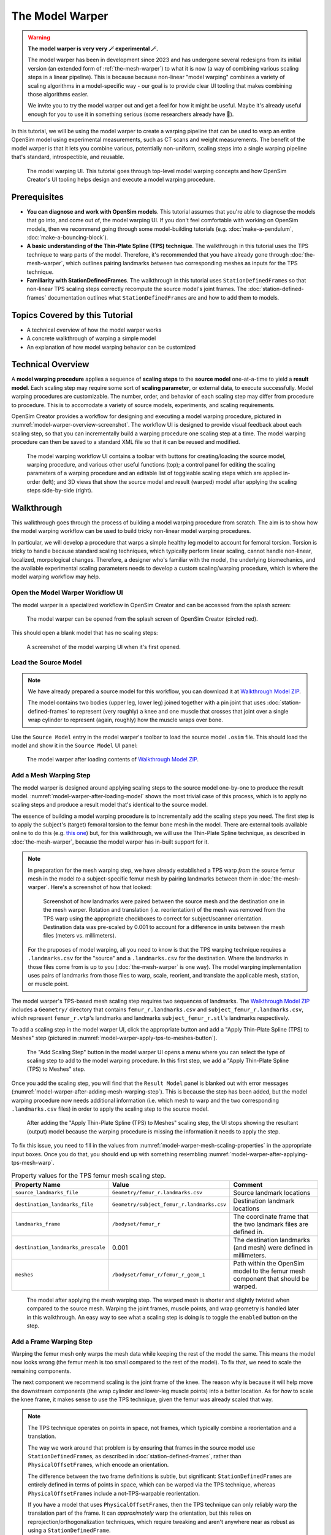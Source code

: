 .. _the-model-warper:

The Model Warper
================

.. warning::

    **The model warper is very very 🪄 experimental 🪄.**

    The model warper has been in development since 2023 and has undergone several
    redesigns from its initial version (an extended form of :ref:`the-mesh-warper`)
    to what it is now (a way of combining various scaling steps in a linear pipeline).
    This is because because non-linear "model warping" combines a variety of scaling
    algorithms in a model-specific way - our goal is to provide clear UI tooling
    that makes combining those algorithms easier.

    We invite you to try the model warper out and get a feel for how it might be
    useful. Maybe it's already useful enough for you to use it in something
    serious (some researchers already have 🎉).

In this tutorial, we will be using the model warper to create a warping pipeline that
can be used to warp an entire OpenSim model using experimental measurements, such as
CT scans and weight measurements. The benefit of the model warper is that it lets you
combine various, potentially non-uniform, scaling steps into a single warping pipeline
that's standard, introspectible, and reusable.

.. _model-warper-ui:
.. figure:: _static/the-model-warper/model-warper.jpg
    :width: 60%

    The model warping UI. This tutorial goes through top-level model warping concepts
    and how OpenSim Creator's UI tooling helps design and execute a model warping
    procedure.


Prerequisites
-------------

* **You can diagnose and work with OpenSim models**. This tutorial assumes that
  you're able to diagnose the models that go into, and come out of, the model
  warping UI. If you don't feel comfortable with working on OpenSim models, then
  we recommend going through some model-building tutorials (e.g. :doc:`make-a-pendulum`,
  :doc:`make-a-bouncing-block`).

* **A basic understanding of the Thin-Plate Spline (TPS) technique**. The walkthrough
  in this tutorial uses the TPS technique to warp parts of the model. Therefore, it's
  recommended that you have already gone through :doc:`the-mesh-warper`, which outlines
  pairing landmarks between two corresponding meshes as inputs for the TPS technique.

* **Familiarity with StationDefinedFrames**. The walkthrough in this tutorial uses 
  ``StationDefinedFrame``\s so that non-linear TPS scaling steps correctly recompute
  the source model's joint frames. The :doc:`station-defined-frames` documentation
  outlines what ``StationDefinedFrame``\s are and how to add them to models.


Topics Covered by this Tutorial
-------------------------------

* A technical overview of how the model warper works
* A concrete walkthrough of warping a simple model
* An explanation of how model warping behavior can be customized


Technical Overview
------------------

A **model warping procedure** applies a sequence of **scaling steps** to the
**source model** one-at-a-time to yield a **result model**. Each scaling
step may require some sort of **scaling parameter**, or external data, to execute
successfully. Model warping procedures are customizable. The number, order, and
behavior of each scaling step may differ from procedure to procedure. This is to
accomodate a variety of source models, experiments, and scaling requirements.

OpenSim Creator provides a workflow for designing and executing a model warping
procedure, pictured in :numref:`model-warper-overview-screenshot`. The workflow
UI is designed to provide visual feedback about each scaling step, so that you
can incrementally build a warping procedure one scaling step at a time. The model
warping procedure can then be saved to a standard XML file so that it can be reused
and modified.

.. _model-warper-overview-screenshot:
.. figure:: _static/the-model-warper/model-warper.jpg
    :width: 60%

    The model warping workflow UI contains a toolbar with buttons for creating/loading
    the source model, warping procedure, and various other useful functions (top); a
    control panel for editing the scaling parameters of a warping procedure and
    an editable list of toggleable scaling steps which are applied in-order (left);
    and 3D views that show the source model and result (warped) model after applying
    the scaling steps side-by-side (right).


Walkthrough
-----------

This walkthrough goes through the process of building a model warping procedure from
scratch. The aim is to show how the model warping workflow can be used to build tricky
non-linear model warping procedures.

In particular, we will develop a procedure that warps a simple healthy leg model to account
for femoral torsion. Torsion is tricky to handle because standard scaling techniques, which
typically perform linear scaling, cannot handle non-linear, localized, morpological
changes. Therefore, a designer who's familiar with the model, the underlying biomechanics,
and the available experimental scaling parameters needs to develop a custom scaling/warping
procedure, which is where the model warping workflow may help.


Open the Model Warper Workflow UI
^^^^^^^^^^^^^^^^^^^^^^^^^^^^^^^^^

The model warper is a specialized workflow in OpenSim Creator and can be accessed from the
splash screen:

.. figure:: _static/the-model-warper/model-warper-open-button-on-splash-screen.jpeg
    :width: 60%

    The model warper can be opened from the splash screen of OpenSim Creator (circled red).

This should open a blank model that has no scaling steps:

.. figure:: _static/the-model-warper/blank-model-warper-ui.jpeg
    :width: 60%

    A screenshot of the model warping UI when it's first opened.


Load the Source Model
^^^^^^^^^^^^^^^^^^^^^

.. note::

  We have already prepared a source model for this workflow, you can download it at `Walkthrough Model ZIP`_.

  The model contains two bodies (upper leg, lower leg) joined together with a pin joint that
  uses :doc:`station-defined-frames` to represent (very roughly) a knee and one muscle that
  crosses that joint over a single wrap cylinder to represent (again, roughly) how the muscle
  wraps over bone.


Use the ``Source Model`` entry in the model warper's toolbar to load the source model ``.osim``
file. This should load the model and show it in the ``Source Model`` UI panel:

.. _model-warper-after-loading-model:
.. figure:: _static/the-model-warper/model-warper-after-loading-source-model.jpeg
    :width: 60%

    The model warper after loading contents of `Walkthrough Model ZIP`_.


Add a Mesh Warping Step
^^^^^^^^^^^^^^^^^^^^^^^

The model warper is designed around applying scaling steps to the source model one-by-one
to produce the result model. :numref:`model-warper-after-loading-model` shows the most
trivial case of this process, which is to apply no scaling steps and produce a result
model that's identical to the source model.

The essence of building a model warping procedure is to incrementally add the scaling
steps you need. The first step is to apply the subject's (target) femoral torsion to
the femur bone mesh in the model. There are external tools available online to do
this (e.g. `this one <https://simtk.org/projects/bone_deformity>`_) but, for this
walkthrough, we will use the Thin-Plate Spline technique, as described in
:doc:`the-mesh-warper`, because the model warper has in-built support for it.

.. note::

  In preparation for the mesh warping step, we have already established a TPS warp
  *from* the source femur mesh in the model *to* a subject-specific femur mesh by
  pairing landmarks between them in :doc:`the-mesh-warper`. Here's a screenshot of
  how that looked:

  .. figure:: _static/the-model-warper/mesh-warper-showing-basic-TPS-warp-of-femur.jpeg
    :width: 60%

    Screenshot of how landmarks were paired between the source mesh and the destination one
    in the mesh warper. Rotation and translation (i.e. reorientation) of the mesh was removed
    from the TPS warp using the appropriate checkboxes to correct for subject/scanner
    orientation. Destination data was pre-scaled by 0.001 to account for a difference in
    units between the mesh files (meters vs. millimeters).

  For the pruposes of model warping, all you need to know is that the TPS warping technique
  requires a ``.landmarks.csv`` for the "source" and a ``.landmarks.csv`` for the destination.
  Where the landmarks in those files come from is up to you (:doc:`the-mesh-warper` is one way).
  The model warping implementation uses pairs of landmarks from those files to warp, scale, reorient,
  and translate the applicable mesh, station, or muscle point.

The model warper's TPS-based mesh scaling step requires two sequences of landmarks. The `Walkthrough Model ZIP`_
includes a ``Geometry/`` directory that contains ``femur_r.landmarks.csv`` and ``subject_femur_r.landmarks.csv``, which
represent ``femur_r.vtp``\'s landmarks and landmarks ``subject_femur_r.stl``\'s landmarks respectively.

To add a scaling step in the model warper UI, click the appropriate button and add a "Apply Thin-Plate
Spline (TPS) to Meshes" step (pictured in :numref:`model-warper-apply-tps-to-meshes-button`).

.. _model-warper-apply-tps-to-meshes-button:
.. figure:: _static/the-model-warper/apply-thin-plate-spline-to-meshes-scaling-step-button.jpeg
    :width: 60%

    The "Add Scaling Step" button in the model warper UI opens a menu where you can select
    the type of scaling step to add to the model warping procedure. In this first step, we
    add a "Apply Thin-Plate Spline (TPS) to Meshes" step.

Once you add the scaling step, you will find that the ``Result Model`` panel is blanked out with
error messages (:numref:`model-warper-after-adding-mesh-warping-step`). This is because the step
has been added, but the model warping procedure now needs additional information (i.e. which mesh
to warp and the two corresponding ``.landmarks.csv`` files) in order to apply the scaling step to
the source model.

.. _model-warper-after-adding-mesh-warping-step:
.. figure:: _static/the-model-warper/error-after-adding-mesh-warping-scaling-step.jpeg
    :width: 60%

    After adding the "Apply Thin-Plate Spline (TPS) to Meshes" scaling step, the UI stops showing
    the resultant (output) model because the warping procedure is missing the information it needs
    to apply the step.

To fix this issue, you need to fill in the values from :numref:`model-warper-mesh-scaling-properties`
in the appropriate input boxes. Once you do that, you should end up with something resembling
:numref:`model-warper-after-applying-tps-mesh-warp`.

.. _model-warper-mesh-scaling-properties:
.. list-table:: Property values for the TPS femur mesh scaling step.
   :widths: 25 25 50
   :header-rows: 1

   * - Property Name
     - Value
     - Comment
   * - ``source_landmarks_file``
     - ``Geometry/femur_r.landmarks.csv``
     - Source landmark locations
   * - ``destination_landmarks_file``
     - ``Geometry/subject_femur_r.landmarks.csv``
     - Destination landmark locations
   * - ``landmarks_frame``
     - ``/bodyset/femur_r``
     - The coordinate frame that the two landmark files are defined in.
   * - ``destination_landmarks_prescale``
     - 0.001
     - The destination landmarks (and mesh) were defined in millimeters.
   * - ``meshes``
     - ``/bodyset/femur_r/femur_r_geom_1``
     - Path within the OpenSim model to the femur mesh component that should be warped.

.. _model-warper-after-applying-tps-mesh-warp:
.. figure:: _static/the-model-warper/after-applying-tps-mesh-warp.jpeg
    :width: 60%

    The model after applying the mesh warping step. The warped mesh is shorter
    and slightly twisted when compared to the source mesh. Warping the joint frames, muscle
    points, and wrap geometry is handled later in this walkthrough. An easy way to see what
    a scaling step is doing is to toggle the ``enabled`` button on the step.


Add a Frame Warping Step
^^^^^^^^^^^^^^^^^^^^^^^^

Warping the femur mesh only warps the mesh data while keeping the rest of the model the
same. This means the model now looks wrong (the femur mesh is too small compared to the
rest of the model). To fix that, we need to scale the remaining components.

The next component we recommend scaling is the joint frame of the knee. The reason why
is because it will help move the downstream components (the wrap cylinder and lower-leg
muscle points) into a better location. As for *how* to scale the knee frame, it makes
sense to use the TPS technique, given the femur was already scaled that way.

.. note::

  The TPS technique operates on points in space, not frames, which typically combine a
  reorientation and a translation.

  The way we work around that problem is by ensuring that frames in the source model use
  ``StationDefinedFrame``\s, as described in :doc:`station-defined-frames`, rather than
  ``PhysicalOffsetFrame``\s, which encode an orientation.

  The difference between the two frame definitions is subtle, but significant: ``StationDefinedFrame``\s
  are entirely defined in terms of points in space, which can be warped via the TPS technique,
  whereas ``PhysicalOffsetFrame``\s include a not-TPS-warpable reorientation.

  If you have a model that uses ``PhysicalOffsetFrame``\s, then the TPS technique can only
  reliably warp the translation part of the frame. It can *approximately* warp the
  orientation, but this relies on reprojection/orthogonalization techniques, which
  require tweaking and aren't anywhere near as robust as using a ``StationDefinedFrame``\.

In this model, the knee joint (``knee_r``) is defined as joining ``femur_r_knee_frame``
(a ``StationDefinedFrame``) to the lower leg (``lower_leg_r``). Therefore, to warp the
femur's side of ``knee_r``'s joint definition we should warp the stations that are used
to define ``femur_r_knee_frame`` (listed in :numref:`stations-to-warp-for-knee-definition`).

.. _stations-to-warp-for-knee-definition:
.. list-table:: Stations that are used to define ``femur_r_knee_frame`` in the model. These should be warped via the TPS technique.
   :header-rows: 1

   * - .. centered:: Absolute Path in Model
   * - .. centered:: ``/bodyset/femur_r/femur_r_head``
   * - .. centered:: ``/bodyset/femur_r/femur_r_med_condyl``
   * - .. centered:: ``/bodyset/femur_r/femur_r_lat_condyl``
   * - .. centered:: ``/bodyset/femur_r/femur_r_condyls_midpoint``

Concretely, we start by adding a "Apply Thin-Plate Spline (TPS) to Stations" scaling step to the
model by clicking the appropriate menu item (:numref:`model-warper-apply-tps-to-stations-button`):

.. _model-warper-apply-tps-to-stations-button:
.. figure:: _static/the-model-warper/apply-thin-plate-spline-to-stations-scaling-step-button.jpeg
    :width: 60%

    The "Add Scaling Step" button in the model warper UI opens a menu where you can select
    the type of scaling step to add to the model warping procedure. In this first step, we
    add a "Apply Thin-Plate Spline (TPS) to Stations" step.

And then we use the same parameters as the mesh warping step (see :numref:`model-warper-mesh-scaling-properties`),
apart from the ``meshes`` property (a station scaling step doesn't have this) - instead,
the stations from :numref:`stations-to-warp-for-knee-definition` should be listed in the
scaling step's ``stations`` property. After doing that, the knee should now look more
correct, but the wrap cylinder clearly needs to be fixed (:numref:`model-warper-after-applying-tps-frame-station-warp`):

.. _model-warper-after-applying-tps-frame-station-warp:
.. figure:: _static/the-model-warper/after-applying-tps-frame-station-warp.jpeg
    :width: 60%

    The model after applying the station warping step to the knee joint's frame
    definition stations. Compared to :numref:`model-warper-after-applying-tps-mesh-warp`,
    it can be seen that the knee joint frame is now correctly positioned on the
    warped femur mesh. The wrap cylinder is defined in terms of the ``femur_r``
    body, rather than the ``femur_r_knee_frame``, so it requires separate correction.


Add a Wrap Cylinder Scaling Step
^^^^^^^^^^^^^^^^^^^^^^^^^^^^^^^^

With the knee frame definition warped, the warped model looks closer to what we want.
However, the knee's wrap cylinder still needs to be scaled.

It makes sense to use the TPS technique to warp the wrap cylinder---we've used it for
all previous scaling steps, after all---but using the TPS technique on a wrap cylinder
is tricky because its parameterized with a position, orientation, radius, and length. Only
one of those (position) is a point in space that can be simply passed into the transform
yielded by the TPS technique. The others require special handling.

The model warper tool comes with an "Apply Thin-Plate Spline (TPS) to WrapCylinder" step
that's specialized for this job. Its algorithm is explained in the tooltip that pops up
when you mouse over the option in the "Add Scaling Step" menu. In short, it works by
generating a point along the cylinder's midline and a point on the cylinder's surface
followed by TPS warping them and figuring out the cylinder's new parameters from their
new positions.

.. note::

  Heuristics like those used by the wrap cylinder scaling step are sometimes necessary
  because the source model doesn't encode *why* the cylinder has the given parameterization.
  As a modeller, you can *guess* why (the patella, skin thickness, and so on) but, in the
  absence of a clear, scalable, parameterization, the scaling engine can't robustly
  figure out what how to handle it.

  ``StationDefinedFrame``\s were specifically added to OpenSim when we developed the model
  warper to address problems like these. We imagine that, long term, OpenSim will need many
  more component parameterizations in order to support robust, non-linear subject-specific
  scaling (e.g. ``StationDefinedWrapCylinder``, ``MarkerParameterizedBySubjectBMI``, etc.).

To add a wrap cylinder scaling step, click the "Add Scaling Step" button followed by
clicking the appropriate menu item (:numref:`model-warper-apply-tps-to-wrapcylinders-button`):

.. _model-warper-apply-tps-to-wrapcylinders-button:
.. figure:: _static/the-model-warper/apply-thin-plate-spline-to-wrapcylinder-scaling-step-button.jpeg
    :width: 60%

    To warp the warp cylinder, click the "Add Scaling Step" button followed by "Apply Thin-Plate Spline
    (TPS) to WrapCylinder". The hover tooltip for the button (pictured) explains what this step does.

Once the step has been added, you won't be able to see the result model until the necessary
parameters are provided. For this step---and similarly to the previous step where we warped the
frame stations---we will use the parameters that were used to scale the mesh, which are listed
in :numref:`model-warper-mesh-scaling-properties`. The only difference is that the wrap cylinder
scaling step has a ``wrap_cylinders`` property, which you should list the (OpenSim) path to the
knee's wrap cylinder (:numref:`model-warper-after-applying-tps-wrapcylinder-warp`):

.. _model-warper-after-applying-tps-wrapcylinder-warp:
.. figure:: _static/the-model-warper/after-applying-tps-wrapcylinder-warp.jpeg
    :width: 60%

    The model after applying the wrap cylinder scaling step. Compared to :numref:`model-warper-after-applying-tps-frame-station-warp`,
    it can be seen that the wrap cylinder in the model is now correctly placed with respect
    to the femur mesh.


Add a Muscle Point Scaling Step
^^^^^^^^^^^^^^^^^^^^^^^^^^^^^^^

Now that the wrap cylinder is warped, the model is looking a lot better (:numref:`model-warper-after-applying-tps-wrapcylinder-warp`). However,
we haven't accounted for the fact that the origin/insertion points of any muscles attached to the (warped)
femur should also be warped.

.. note::

  Now that we've done it a few times, you can probably guess what the (TPS-based) process for scaling
  the muscle path points looks like:

  - Add an appropriate scaling step (in this case, "Apply Thin-Plate Spline (TPS) to Path Points")
  - Use the same (i.e. copy and paste) the TPS warp parameters that were used on the femur mesh (:numref:`model-warper-mesh-scaling-properties`)

  If this feels familiar, great! Try doing it yourself! The rest of this section will outline
  the process step-by-step for comprehensiveness.

To scale the muscle path points, click "Add Scaling Step" followed by "Apply Thin-Plate Spline (TPS) Warp
to Path Points" (:numref:`model-warper-apply-tps-to-path-points-button`):

.. _model-warper-apply-tps-to-path-points-button:
.. figure:: _static/the-model-warper/apply-thin-plate-spline-to-path-points.jpeg
    :width: 60%

    To warp the path points, click the "Add Scaling Step" button followed by "Apply Thin-Plate Spline
    (TPS) to Path Points" menu item.

Once the step has been added, you won't be able to see the result model until the necessary
parameters are provided. For this step we will use the parameters that were used to scale the
mesh, which are listed in :numref:`model-warper-mesh-scaling-properties`. The only difference
is that the path points scaling step has a ``path_points`` property in which you should list
the (OpenSim) path to the relevant muscle points (:numref:`model-warper-after-applying-tps-path-points-warp`):

.. _model-warper-after-applying-tps-path-points-warp:
.. figure:: _static/the-model-warper/after-applying-tps-path-points-warp.jpeg
    :width: 60%

    The model after applying the path point scaling step. Compared to :numref:`model-warper-after-applying-tps-wrapcylinder-warp`,
    it can be seen that the path point at the top of the femur was slightly adjusted by
    the TPS warp.

With that, the muscle path points have been scaled/warped by the same TPS technique that was used
on the mesh, so the muscle points should now more closely represent the subject's morphology. Given
this is a very simple model (one muscle, one origin point, one insertion point), the effect of
warping the muscle points is going to be very subtle, but on larger, more complicated, models with
more dramatic warping requirements, the effect of warping the muscle points will be much bigger.


Export Result Model
^^^^^^^^^^^^^^^^^^^

With the meshes, joint frames, wrap cylinder, and muscle point warped, we can now export the result
model as a new OpenSim model.

Exporting was possible at any point in the walkthrough where there wasn't any error messages, and it
can be good idea to occasionally export the model to explore what scaling steps are missing. The export
process involves clicking the "Export Warped Model" button, located in the toolbar:

.. figure:: _static/the-model-warper/export-warped-model-button.jpeg
    :width: 60%

    To export the warped result model, press the green "Export Warped Model" (circled in red). This
    will apply all scaling steps to the source model and create a new OpenSim model in memory that
    can be edited, examined, or saved in the model editor. The gear icon (⚙️) next to the button
    shows some customization points (e.g. where the exporter should write warped mesh data).

This will then open a standard OpenSim model editor tab (:numref:`model-editor-after-exporting-model`, the
same workflow that's used to edit an ``.osim`` file). You can then save the ``.osim`` file, if you'd
like, or investigate/edit the resulting model further.

.. _model-editor-after-exporting-model:
.. figure:: _static/the-model-warper/final-exported-model.jpeg
    :width: 60%

    The final warped model after exporting it, which opens it in the model editor workflow. The exported
    model is only held in memory, rather than written to disk, so you'll need to save it. All the usual
    ``.osim`` model editing capabilities are available in this workflow (e.g. live muscle moment arm
    plotting, as pictured), so you can also perform any final investigations/edits here before saving
    the model.

.. _Walkthrough Model ZIP: _static/the-model-warper/walkthrough-model.zip